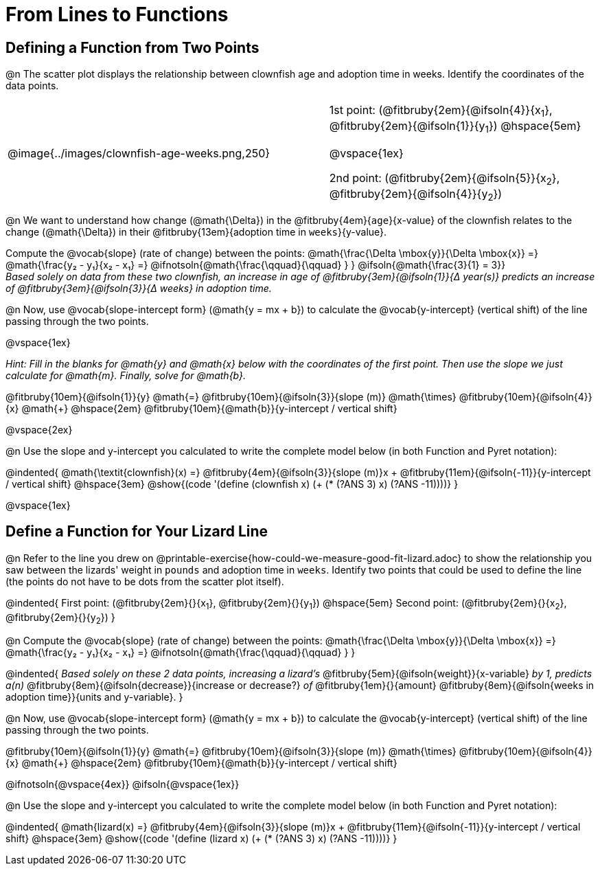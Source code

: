 = From Lines to Functions

== Defining a Function from Two Points

@n The scatter plot displays the relationship between clownfish age and adoption time in weeks. Identify the coordinates of the data points.

[cols="5a,1,5a", grid="none", frame="none", stripes="none"]
|===
^|@image{../images/clownfish-age-weeks.png,250}
|
.^|
1st point: (@fitbruby{2em}{@ifsoln{4}}{x~1~}, @fitbruby{2em}{@ifsoln{1}}{y~1~})
@hspace{5em}

@vspace{1ex}

2nd point: (@fitbruby{2em}{@ifsoln{5}}{x~2~}, @fitbruby{2em}{@ifsoln{4}}{y~2~})

|===

@n We want to understand how change (@math{\Delta}) in the @fitbruby{4em}{`age`}{x-value} of the clownfish relates to the change (@math{\Delta}) in their @fitbruby{13em}{adoption time in `weeks`}{y-value}. 

[.indentedpara]
--
Compute the @vocab{slope} (rate of change) between the points: @math{\frac{\Delta \mbox{y}}{\Delta \mbox{x}} =} @math{\frac{y&#8322; - y&#8321;}{x&#8322; - x&#8321;} =} @ifnotsoln{@math{\frac{\qquad}{\qquad} } } @ifsoln{@math{\frac{3}{1} = 3}} +
_Based solely on data from these two clownfish, an increase in age of @fitbruby{3em}{@ifsoln{1}}{&#916; year(s)} predicts an increase of @fitbruby{3em}{@ifsoln{3}}{&#916; weeks} in adoption time._
--

@n Now, use @vocab{slope-intercept form} (@math{y = mx + b}) to calculate the @vocab{y-intercept} (vertical shift) of the line passing through the two points.

@vspace{1ex}

[.indentedpara]
--
_Hint: Fill in the blanks for @math{y} and @math{x} below with the coordinates of the first point. Then use the slope we just calculate for @math{m}. Finally, solve for @math{b}._

@fitbruby{10em}{@ifsoln{1}}{y} @math{=} @fitbruby{10em}{@ifsoln{3}}{slope (m)} @math{\times} @fitbruby{10em}{@ifsoln{4}}{x} @math{+} @hspace{2em} @fitbruby{10em}{@math{b}}{y-intercept / vertical shift}
--

@vspace{2ex}

@n Use the slope and y-intercept you calculated to write the complete model below (in both Function and Pyret notation):

@indented{
@math{\textit{clownfish}(x) =} @fitbruby{4em}{@ifsoln{3}}{slope (m)}x + @fitbruby{11em}{@ifsoln{-11}}{y-intercept / vertical shift} @hspace{3em} @show{(code '(define (clownfish x) (+ (* (?ANS 3) x) (?ANS -11))))}
}

@vspace{1ex}

== Define a Function for Your Lizard Line

@n Refer to the line you drew on @printable-exercise{how-could-we-measure-good-fit-lizard.adoc} to show the relationship you saw between the lizards' weight in `pounds` and adoption time in `weeks`. Identify two points that could be used to define the line (the points do not have to be dots from the scatter plot itself).

@indented{
First point: (@fitbruby{2em}{}{x~1~}, @fitbruby{2em}{}{y~1~}) 
@hspace{5em} 
Second point: (@fitbruby{2em}{}{x~2~}, @fitbruby{2em}{}{y~2~})
}

@n Compute the @vocab{slope} (rate of change) between the points: @math{\frac{\Delta \mbox{y}}{\Delta \mbox{x}} =} @math{\frac{y&#8322; - y&#8321;}{x&#8322; - x&#8321;} =} @ifnotsoln{@math{\frac{\qquad}{\qquad} } }

@indented{
_Based solely on these 2 data points, increasing a lizard's_ @fitbruby{5em}{@ifsoln{weight}}{x-variable} _by 1, predicts a(n)_ @fitbruby{8em}{@ifsoln{decrease}}{increase or decrease?} _of_ @fitbruby{1em}{}{amount} @fitbruby{8em}{@ifsoln{weeks in adoption time}}{units and y-variable}.
}

@n Now, use @vocab{slope-intercept form} (@math{y = mx + b}) to calculate the @vocab{y-intercept} (vertical shift) of the line passing through the two points.

[.indentedpara]
--
@fitbruby{10em}{@ifsoln{1}}{y} @math{=} @fitbruby{10em}{@ifsoln{3}}{slope (m)} @math{\times} @fitbruby{10em}{@ifsoln{4}}{x} @math{+} @hspace{2em} @fitbruby{10em}{@math{b}}{y-intercept / vertical shift}

--
@ifnotsoln{@vspace{4ex}}
@ifsoln{@vspace{1ex}}

@n Use the slope and y-intercept you calculated to write the complete model below (in both Function and Pyret notation):

@indented{
@math{lizard(x) =} @fitbruby{4em}{@ifsoln{3}}{slope (m)}x + @fitbruby{11em}{@ifsoln{-11}}{y-intercept / vertical shift} @hspace{3em} @show{(code '(define (lizard x) (+ (* (?ANS 3) x) (?ANS -11))))}
}

